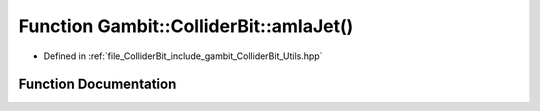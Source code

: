 .. _exhale_function_Utils_8hpp_1a090fae038f9467725561bab4a5286afd:

Function Gambit::ColliderBit::amIaJet()
=======================================

- Defined in :ref:`file_ColliderBit_include_gambit_ColliderBit_Utils.hpp`


Function Documentation
----------------------


.. doxygenfunction:: Gambit::ColliderBit::amIaJet()
   :project: GAMBIT